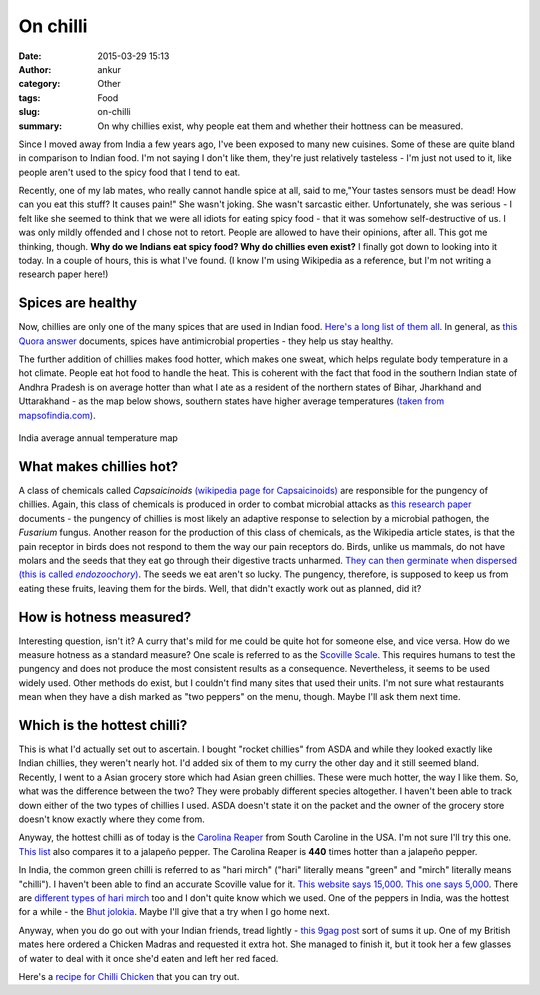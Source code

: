 On chilli
###########
:date: 2015-03-29 15:13
:author: ankur
:category: Other
:tags: Food
:slug: on-chilli
:summary: On why chillies exist, why people eat them and whether their hottness can be measured.

.. image:: {filename}/images/green-chilli.jpg
    :align: center
    :height: 800px
    :scale: 50 %
    :target: {filename}/images/green-chilli.jpg
    :alt: Green chilli

Since I moved away from India a few years ago, I've been exposed to many new cuisines. Some of these are quite bland in comparison to Indian food. I'm not saying I don't like them, they're just relatively tasteless - I'm just not used to it, like people aren't used to the spicy food that I tend to eat. 

Recently, one of my lab mates, who really cannot handle spice at all, said to me,"Your tastes sensors must be dead! How can you eat this stuff? It causes pain!" She wasn't joking. She wasn't sarcastic either. Unfortunately, she was serious - I felt like she seemed to think that we were all idiots for eating spicy food - that it was somehow self-destructive of us.  I was only mildly offended and I chose not to retort. People are allowed to have their opinions, after all. This got me thinking, though. **Why do we Indians eat spicy food? Why do chillies even exist?** I finally got down to looking into it today. In a couple of hours, this is what I've found. (I know I'm using Wikipedia as a reference, but I'm not writing a research paper here!)

Spices are healthy
------------------
Now, chillies are only one of the many spices that are used in Indian food. `Here's a long list of them all`_. In general, as `this Quora answer`_ documents, spices have antimicrobial properties - they help us stay healthy. 

The further addition of chillies makes food hotter, which makes one sweat, which helps regulate body temperature in a hot climate. People eat hot food to handle the heat. This is coherent with the fact that food in the southern Indian state of Andhra Pradesh is on average hotter than what I ate as a resident of the northern states of Bihar, Jharkhand and Uttarakhand - as the map below shows, southern states have higher average temperatures `(taken from mapsofindia.com)`_.

.. figure:: {filename}/images/india-map-annualtemperature.jpg
    :align: center
    :height: 800px
    :scale: 50 %
    :target: {filename}/images/india-map-annualtemperature.jpg
    :alt: India average annual temperature map

    India average annual temperature map

What makes chillies hot?
------------------------
A class of chemicals called *Capsaicinoids* `(wikipedia page for Capsaicinoids)`_ are responsible for the pungency of chillies. Again, this class of chemicals is produced in order to combat microbial attacks as `this research paper`_ documents - the pungency of chillies is most likely an adaptive response to selection by a microbial pathogen, the *Fusarium* fungus. Another reason for the production of this class of chemicals, as the Wikipedia article states, is that the pain receptor in birds does not respond to them the way our pain receptors do. Birds, unlike us mammals, do not have molars and the seeds that they eat go through their digestive tracts unharmed. |endozoochory_italics|_. The seeds we eat aren't so lucky. The pungency, therefore, is supposed to keep us from eating these fruits, leaving them for the birds. Well, that didn't exactly work out as planned, did it?

How is hotness measured?
-------------------------
Interesting question, isn't it? A curry that's mild for me could be quite hot for someone else, and vice versa. How do we measure hotness as a standard measure? One scale is referred to as the `Scoville Scale`_. This requires humans to test the pungency and does not produce the most consistent results as a consequence. Nevertheless, it seems to be used widely used. Other methods do exist, but I couldn't find many sites that used their units. I'm not sure what restaurants mean when they have a dish marked as "two peppers" on the menu, though. Maybe I'll ask them next time.


Which is the hottest chilli?
----------------------------
This is what I'd actually set out to ascertain. I bought "rocket chillies" from ASDA and while they looked exactly like Indian chillies, they weren't nearly hot. I'd added six of them to my curry the other day and it still seemed bland. Recently, I went to a Asian grocery store which had Asian green chillies. These were much hotter, the way I like them. So, what was the difference between the two? They were probably different species altogether. I haven't been able to track down either of the two types of chillies I used. ASDA doesn't state it on the packet and the owner of the grocery store doesn't know exactly where they come from.

Anyway, the hottest chilli as of today is the `Carolina Reaper`_ from South Caroline in the USA. I'm not sure I'll try this one. `This list`_ also compares it to a jalapeño pepper. The Carolina Reaper is **440** times hotter than a jalapeño pepper. 

In India, the common green chilli is referred to as "hari mirch" ("hari" literally means "green" and "mirch" literally means "chilli"). I haven't been able to find an accurate Scoville value for it. `This website says 15,000`_. `This one says 5,000`_. There are `different types of hari mirch`_ too and I don't quite know which we used. One of the peppers in India, was the hottest for a while - the `Bhut jolokia`_. Maybe I'll give that a try when I go home next.

Anyway, when you do go out with your Indian friends, tread lightly - `this 9gag post`_ sort of sums it up. One of my British mates here ordered a Chicken Madras and requested it extra hot. She managed to finish it, but it took her a few glasses of water to deal with it once she'd eaten and left her red faced. 

Here's a `recipe for Chilli Chicken`_ that you can try out. 



.. _this 9gag post: http://9gag.com/gag/aArgQ6d
.. _Here's a long list of them all: http://en.wikipedia.org/wiki/List_of_Indian_spices
.. _endozoochory_italics: http://en.wikipedia.org/wiki/Seed_dispersal#By_animals
.. |endozoochory_italics| replace:: They can then germinate when dispersed (this is called *endozoochory*)
.. _this Quora answer: http://qr.ae/QmAL7
.. _(taken from mapsofindia.com): http://www.mapsofindia.com/maps/india/annualtemperature.htm
.. _(wikipedia page for Capsaicinoids): https://en.wikipedia.org/wiki/Capsaicin
.. _this research paper: http://www.pnas.org/content/105/33/11808.short
.. _Scoville Scale: https://en.wikipedia.org/wiki/Scoville_scale
.. _Carolina Reaper: https://en.wikipedia.org/wiki/Carolina_Reaper
.. _This list: http://www.scottrobertsweb.com/scoville-scale/?view=peppers
.. _This website says 15,000: http://www.indiacurry.com/spice/sz001aboutchili.htm
.. _This one says 5,000: http://pepperheadsforlife.com/the-scoville-scale/
.. _Bhut jolokia: http://en.wikipedia.org/wiki/Bhut_jolokia
.. _different types of hari mirch: http://www.indianspices.com/html/s06231ch.htm
.. _recipe for Chilli Chicken: http://indianhealthyrecipes.com/chilli-chicken-dry-recipe-indo-chinese-style/
